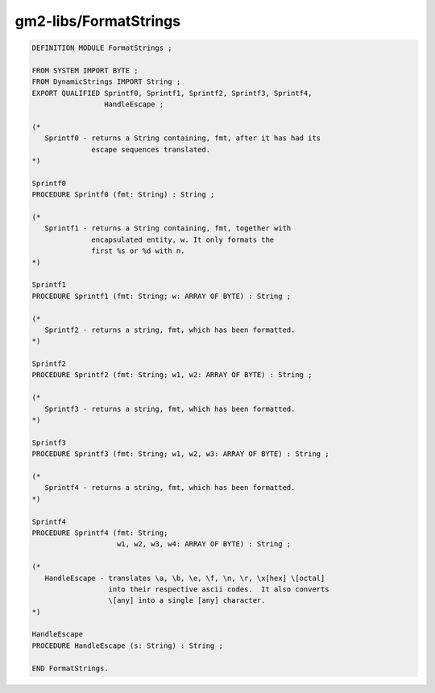 .. _gm2-libs-formatstrings:

gm2-libs/FormatStrings
^^^^^^^^^^^^^^^^^^^^^^

.. code-block:: modula2

  DEFINITION MODULE FormatStrings ;

  FROM SYSTEM IMPORT BYTE ;
  FROM DynamicStrings IMPORT String ;
  EXPORT QUALIFIED Sprintf0, Sprintf1, Sprintf2, Sprintf3, Sprintf4,
                   HandleEscape ;

  (*
     Sprintf0 - returns a String containing, fmt, after it has had its
                escape sequences translated.
  *)

  Sprintf0
  PROCEDURE Sprintf0 (fmt: String) : String ;

  (*
     Sprintf1 - returns a String containing, fmt, together with
                encapsulated entity, w. It only formats the
                first %s or %d with n.
  *)

  Sprintf1
  PROCEDURE Sprintf1 (fmt: String; w: ARRAY OF BYTE) : String ;

  (*
     Sprintf2 - returns a string, fmt, which has been formatted.
  *)

  Sprintf2
  PROCEDURE Sprintf2 (fmt: String; w1, w2: ARRAY OF BYTE) : String ;

  (*
     Sprintf3 - returns a string, fmt, which has been formatted.
  *)

  Sprintf3
  PROCEDURE Sprintf3 (fmt: String; w1, w2, w3: ARRAY OF BYTE) : String ;

  (*
     Sprintf4 - returns a string, fmt, which has been formatted.
  *)

  Sprintf4
  PROCEDURE Sprintf4 (fmt: String;
                      w1, w2, w3, w4: ARRAY OF BYTE) : String ;

  (*
     HandleEscape - translates \a, \b, \e, \f, \n, \r, \x[hex] \[octal]
                    into their respective ascii codes.  It also converts
                    \[any] into a single [any] character.
  *)

  HandleEscape
  PROCEDURE HandleEscape (s: String) : String ;

  END FormatStrings.

